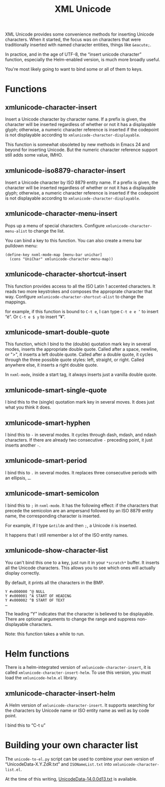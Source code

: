 #+TITLE: XML Unicode

XML Unicode provides some convenience methods for inserting Unicode
characters. When it started, the focus was on characters that were
traditionally inserted with named character entities, things like
~&eacute;~.

In practice, and in the age of UTF-8, the “insert unicode character”
function, especially the Helm-enabled version, is much more broadly
useful.

You're most likely going to want to bind some or all of them to keys.

* Functions

** xmlunicode-character-insert

Insert a Unicode character by character name. If a prefix is given,
the character will be inserted regardless of whether or not it has a
displayable glyph; otherwise, a numeric character reference is
inserted if the codepoint is not displayable according to
~xmlunicode-character-displayable~.

This function is somewhat obsoleted by new methods in Emacs 24 and
beyond for inserting Unicode. But the numeric character reference
support still adds some value, IMHO.

** xmlunicode-iso8879-character-insert

Insert a Unicode character by ISO 8879 entity name. If a prefix is
given, the character will be inserted regardless of whether or not it
has a displayable glyph; otherwise, a numeric character reference is
inserted if the codepoint is not displayable according to
~xmlunicode-character-displayable~.

** xmlunicode-character-menu-insert

Pops up a menu of special characters. Configure
~xmlunicode-character-menu-alist~ to change the list.

You can bind a key to this function. You can also create a menu
bar pulldown menu:

#+BEGIN_SRC elisp
    (define-key nxml-mode-map [menu-bar unichar]
      (cons "UniChar" xmlunicode-character-menu-map))
#+END_SRC

** xmlunicode-character-shortcut-insert

This function provides access to all the ISO Latin 1 accented
characters. It reads two more keystrokes and composes the approprate
character that way. Configure ~xmlunicode-character-shortcut-alist~ to
change the mappings.

for example, if this function is bound to ~C-t e~, I can type
~C-t e e ’~
to insert “é”. Or
~C-t e $ y~
 to insert “¥”.

** xmlunicode-smart-double-quote

This function, which I bind to the (double) quotation mark key in
several modes, inserts the appropriate double quote. Called after a
space, newline, or ">", it inserts a left double quote. Called after a
double quote, it cycles through the three possible quote styles: left,
straight, or right. Called anywhere else, it inserts a right double
quote.

In ~nxml-mode~, inside a start tag, it always inserts just a vanilla double quote.

** xmlunicode-smart-single-quote

I bind this to the (single) quotation mark key in several moves. It
does just what you think it does.

** xmlunicode-smart-hyphen

I bind this to ~-~ in several modes. It cycles through dash, mdash, and
ndash characters. If there are already two consecutive ~-~ preceding point,
it just inserts another ~-~.

** xmlunicode-smart-period

I bind this to ~.~ in several modes. It replaces three consecutive
periods with an ellipsis, ~…~.

** xmlunicode-smart-semicolon

I bind this to ~;~ in ~nxml-mode~. It has the following effect: if the
characters that precede the semicolon are an ampersand followed by an ISO
8879 entity name, the corresponding character is inserted.

For example, if I type ~&ntilde~ and then ~;~, a Unicode ~ñ~ is inserted.

It happens that I still remember a lot of the ISO entity names.

** xmlunicode-show-character-list

You can't bind this one to a key, just run it in your ~*scratch*~
buffer. It inserts all the Unicode characters. This allows you to see
which ones will actually display correctly.

By default, it prints all the characters in the BMP.

#+BEGIN_SRC
Y #x000000 ^@ NULL
Y #x000001 ^A START OF HEADING
Y #x000002 ^B START OF TEXT
…
#+END_SRC

The leading “Y” indicates that the character is believed to be
displayable. There are optional arguments to change the range and
suppress non-displayable characters.

Note: this function takes a while to run.

* Helm functions

There is a helm-integrated version of ~xmlunicode-character-insert~, it is called
~xmlunicode-character-insert-helm~. To use this version, you must load the
~xmlunicode-helm.el~ library.

** xmlunicode-character-insert-helm

A Helm version of ~xmlunicode-character-insert~. It supports searching
for the characters by Unicode name or ISO entity name as well as by
code point.

I bind this to “C-t u”

* Building your own character list

The ~unicode-to-el.py~ script can be used to combine your own version
of “UnicodeData-X.Y.ZdR.txt” and ~ISONameList.txt~ into
~xmlunicode-character-list.el~.

At the time of this writing, [[https://www.unicode.org/Public/14.0.0/ucd/UnicodeData-14.0.0d13.txt][UnicodeData-14.0.0d13.txt]] is available.
